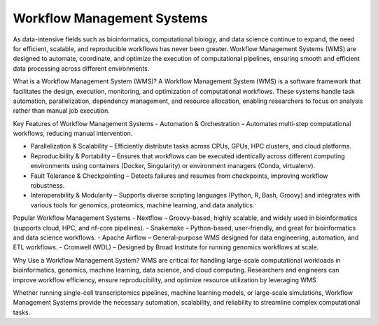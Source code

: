 **Workflow Management Systems**
================================

As data-intensive fields such as bioinformatics, computational biology, and data science continue to expand, the need for efficient, scalable, and reproducible workflows has never been greater. Workflow Management Systems (WMS) are designed to automate, coordinate, and optimize the execution of computational pipelines, ensuring smooth and efficient data processing across different environments.

What is a Workflow Management System (WMS)?
A Workflow Management System (WMS) is a software framework that facilitates the design, execution, monitoring, and optimization of computational workflows. These systems handle task automation, parallelization, dependency management, and resource allocation, enabling researchers to focus on analysis rather than manual job execution.

Key Features of Workflow Management Systems
- Automation & Orchestration – Automates multi-step computational workflows, reducing manual intervention.

- Parallelization & Scalability – Efficiently distribute tasks across CPUs, GPUs, HPC clusters, and cloud platforms.

- Reproducibility & Portability – Ensures that workflows can be executed identically across different computing environments using containers (Docker, Singularity) or environment managers (Conda, virtualenv).

- Fault Tolerance & Checkpointing – Detects failures and resumes from checkpoints, improving workflow robustness.

- Interoperability & Modularity – Supports diverse scripting languages (Python, R, Bash, Groovy) and integrates with various tools for genomics, proteomics, machine learning, and data analytics.

Popular Workflow Management Systems
- Nextflow – Groovy-based, highly scalable, and widely used in bioinformatics (supports cloud, HPC, and nf-core pipelines).
- Snakemake – Python-based, user-friendly, and great for bioinformatics and data science workflows.
- Apache Airflow – General-purpose WMS designed for data engineering, automation, and ETL workflows.
- Cromwell (WDL) – Designed by Broad Institute for running genomics workflows at scale.

Why Use a Workflow Management System?
WMS are critical for handling large-scale computational workloads in bioinformatics, genomics, machine learning, data science, and cloud computing. Researchers and engineers can improve workflow efficiency, ensure reproducibility, and optimize resource utilization by leveraging WMS.

Whether running single-cell transcriptomics pipelines, machine learning models, or large-scale simulations, Workflow Management Systems provide the necessary automation, scalability, and reliability to streamline complex computational tasks.

